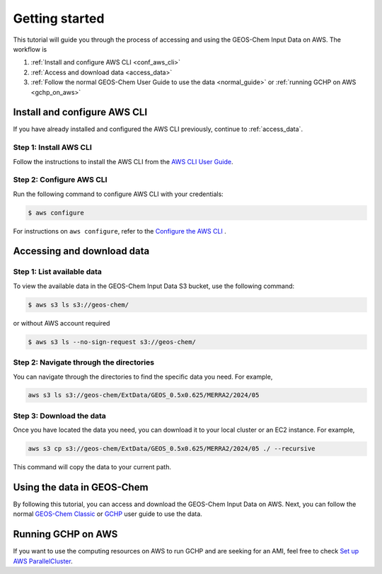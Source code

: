 ########
Getting started
########

This tutorial will guide you through the process of accessing and using the GEOS-Chem Input Data on AWS. The workflow is

#. :ref:`Install and configure AWS CLI <conf_aws_cli>`
#. :ref:`Access and download data <access_data>`
#. :ref:`Follow the normal GEOS-Chem User Guide to use the data <normal_guide>` or :ref:`running GCHP on AWS <gchp_on_aws>`

.. _conf_aws_cli:

=======================
Install and configure AWS CLI
=======================

If you have already installed and configured the AWS CLI previously, continue to :ref:`access_data`.

Step 1: Install AWS CLI
-----------------------------

Follow the instructions to install the AWS CLI from the `AWS CLI User Guide <https://docs.aws.amazon.com/cli/latest/userguide/getting-started-install.html>`_.

Step 2: Configure AWS CLI
-------------------------------------

Run the following command to configure AWS CLI with your credentials:

.. code-block:: sh

   $ aws configure

For instructions on :literal:`aws configure`, refer to the `Configure the AWS CLI <https://docs.aws.amazon.com/cli/latest/userguide/cli-chap-configure.html>`_ .

.. _access_data:

=======================
Accessing and download data
=======================

Step 1: List available data
-------------------------------

To view the available data in the GEOS-Chem Input Data S3 bucket, use the following command:

.. code-block:: sh

   $ aws s3 ls s3://geos-chem/

or without AWS account required

.. code-block:: sh

   $ aws s3 ls --no-sign-request s3://geos-chem/

Step 2: Navigate through the directories
----------------------------------------
You can navigate through the directories to find the specific data you need. For example, 

.. code-block:: sh

   aws s3 ls s3://geos-chem/ExtData/GEOS_0.5x0.625/MERRA2/2024/05

Step 3: Download the data
-------------------------
Once you have located the data you need, you can download it to your local cluster or an EC2 instance. For example,

.. code-block:: sh

   aws s3 cp s3://geos-chem/ExtData/GEOS_0.5x0.625/MERRA2/2024/05 ./ --recursive

This command will copy the data to your current path. 

.. _normal_guide:

=======================
Using the data in GEOS-Chem
=======================

By following this tutorial, you can access and download the GEOS-Chem Input Data on AWS. Next, you can follow the normal `GEOS-Chem Classic <https://geos-chem.readthedocs.io/en/latest/getting-started/quick-start.html>`_ or `GCHP <https://gchp.readthedocs.io/en/latest/getting-started/quick-start.html>`_ user guide to use the data. 


.. _gchp_on_aws:

=======================
Running GCHP on AWS
=======================

If you want to use the computing resources on AWS to run GCHP and are seeking for an AMI, feel free to check `Set up AWS ParallelCluster
<https://gchp.readthedocs.io/en/latest/supplement/setting-up-aws-parallelcluster.html>`_. 